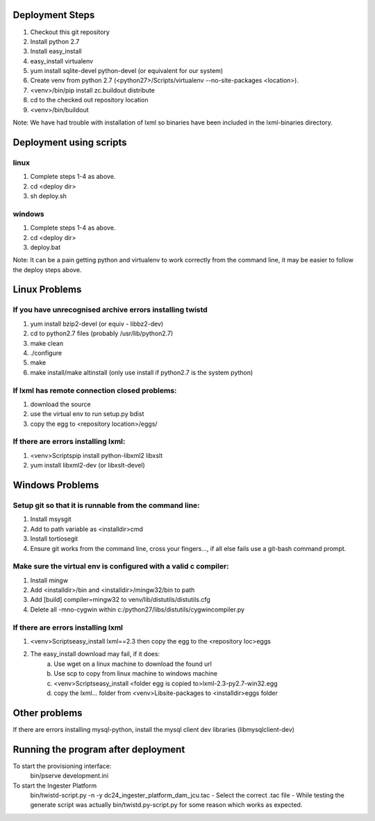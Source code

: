 Deployment Steps
================

1. Checkout this git repository
2. Install python 2.7
3. Install easy_install
4. easy_install virtualenv
5. yum install sqlite-devel python-devel (or equivalent for our system)
6. Create venv from python 2.7 (<python27>/Scripts/virtualenv --no-site-packages <location>).
7. <venv>/bin/pip install zc.buildout distribute
8. cd to the checked out repository location
9. <venv>/bin/buildout

Note:  We have had trouble with installation of lxml so binaries have been included in the lxml-binaries directory.

Deployment using scripts
========================

linux
-----

1. Complete steps 1-4 as above.
2. cd <deploy dir>
3. sh deploy.sh

windows
-------

1. Complete steps 1-4 as above.
2. cd <deploy dir>
3. deploy.bat

Note: It can be a pain getting python and virtualenv to work correctly from the command line, it may be easier to follow the deploy steps above.

Linux Problems
==============

If you have unrecognised archive errors installing twistd
----------------------------------------------------------

1. yum install bzip2-devel (or equiv - libbz2-dev)
2. cd to python2.7 files (probably /usr/lib/python2.7)
3. make clean
4. ./configure
5. make
6. make install/make altinstall (only use install if python2.7 is the system python)

If lxml has remote connection closed problems:
----------------------------------------------
1. download the source
2. use the virtual env to run setup.py bdist
3. copy the egg to <repository location>/eggs/
	
If there are errors installing lxml:
------------------------------------

1. <venv>\Scripts\pip install python-libxml2 libxslt 
2. yum install libxml2-dev (or libxslt-devel)

Windows Problems
================

Setup git so that it is runnable from the command line:
-------------------------------------------------------
1. Install msysgit 
2. Add to path variable as <installdir>\cmd
3. Install tortiosegit 
4. Ensure git works from the command line, cross your fingers..., if all else fails use a git-bash command prompt.

Make sure the virtual env is configured with a valid c compiler:
----------------------------------------------------------------

1. Install mingw
2. Add <installdir>/bin and <installdir>/mingw32/bin to path
3. Add [build] compiler=mingw32 to venv/lib/distutils/distutils.cfg
4. Delete all -mno-cygwin within c:/python27/libs/distutils/cygwincompiler.py
		
If there are errors installing lxml
------------------------------------

1. <venv>\Scripts\easy_install lxml==2.3 then copy the egg to the <repository loc>\eggs
2. The easy_install download may fail, if it does:
    a. Use wget on a linux machine to download the found url
    b. Use scp to copy from linux machine to windows machine
    c. <venv>\Scripts\easy_install <folder egg is copied to>\lxml-2.3-py2.7-win32.egg
    d. copy the lxml... folder from <venv>\Lib\site-packages to <installdir>\eggs folder
	
Other problems
==============

If there are errors installing mysql-python, install the mysql client dev libraries (libmysqlclient-dev)

Running the program after deployment
====================================

To start the provisioning interface:
	bin/pserve development.ini
	
To start the Ingester Platform
	bin/twistd-script.py -n -y dc24_ingester_platform_dam_jcu.tac 
	- Select the correct .tac file 
	- While testing the generate script was actually bin/twistd.py-script.py for some reason which works as expected.

